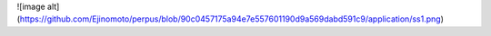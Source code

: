 ![image alt](https://github.com/Ejinomoto/perpus/blob/90c0457175a94e7e557601190d9a569dabd591c9/application/ss1.png)
